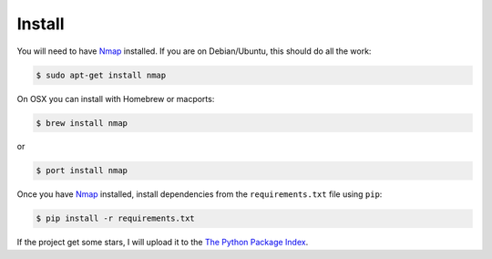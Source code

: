 Install
-------

You will need to have `Nmap`_ installed. If you are on Debian/Ubuntu, this should
do all the work:

.. code-block:: bash

    $ sudo apt-get install nmap

On OSX you can install with Homebrew or macports:

.. code-block:: bash

    $ brew install nmap

or

.. code-block:: bash

    $ port install nmap

Once you have `Nmap`_ installed, install dependencies from the ``requirements.txt``
file using ``pip``:

.. code-block:: bash

    $ pip install -r requirements.txt

If the project get some stars, I will upload it to the `The Python Package Index`_.

.. _`The Python Package Index`: https://pypi.python.org/pypi
.. _Nmap: http://nmap.org/